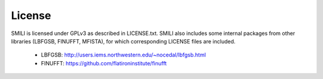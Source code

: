 ============
License
============

SMILI is licensed under GPLv3 as described in LICENSE.txt.
SMILI also includes some internal packages from other libraries
(LBFGSB, FINUFFT, MFISTA), for which corresponding LICENSE files are included.

 - LBFGSB: http://users.iems.northwestern.edu/~nocedal/lbfgsb.html
 - FINUFFT: https://github.com/flatironinstitute/finufft
